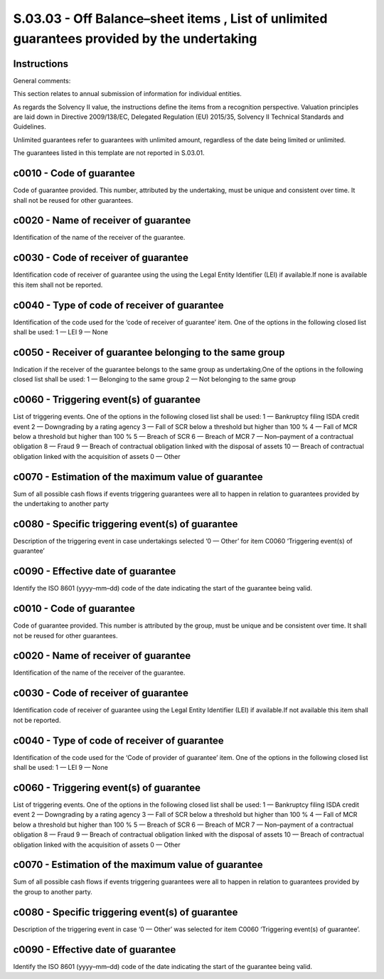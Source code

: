 ============================================================================================
S.03.03 - Off Balance–sheet items , List of unlimited guarantees provided by the undertaking
============================================================================================

Instructions
------------


General comments:

This section relates to annual submission of information for individual entities.

As regards the Solvency II value, the instructions define the items from a recognition perspective. Valuation principles are laid down in Directive 2009/138/EC, Delegated Regulation (EU) 2015/35, Solvency II Technical Standards and Guidelines.

Unlimited guarantees refer to guarantees with unlimited amount, regardless of the date being limited or unlimited.

The guarantees listed in this template are not reported in S.03.01.


c0010 - Code of guarantee
-------------------------


Code of guarantee provided. This number, attributed by the undertaking, must be unique and consistent over time. It shall not be reused for other guarantees.


c0020 - Name of receiver of guarantee
-------------------------------------


Identification of the name of the receiver of the guarantee.


c0030 - Code of receiver of guarantee
-------------------------------------


Identification code of receiver of guarantee using the using the Legal Entity Identifier (LEI) if available.If none is available this item shall not be reported.


c0040 - Type of code of receiver of guarantee
---------------------------------------------


Identification of the code used for the ‘code of receiver of guarantee’ item. One of the options in the following closed list shall be used: 1 — LEI 9 — None


c0050 - Receiver of guarantee belonging to the same group
---------------------------------------------------------


Indication if the receiver of the guarantee belongs to the same group as undertaking.One of the options in the following closed list shall be used: 1 — Belonging to the same group 2 — Not belonging to the same group


c0060 - Triggering event(s) of guarantee
----------------------------------------


List of triggering events. One of the options in the following closed list shall be used: 1 — Bankruptcy filing ISDA credit event 2 — Downgrading by a rating agency 3 — Fall of SCR below a threshold but higher than 100 % 4 — Fall of MCR below a threshold but higher than 100 % 5 — Breach of SCR 6 — Breach of MCR 7 — Non–payment of a contractual obligation 8 — Fraud 9 — Breach of contractual obligation linked with the disposal of assets 10 — Breach of contractual obligation linked with the acquisition of assets 0 — Other


c0070 - Estimation of the maximum value of guarantee
----------------------------------------------------


Sum of all possible cash flows if events triggering guarantees were all to happen in relation to guarantees provided by the undertaking to another party


c0080 - Specific triggering event(s) of guarantee
-------------------------------------------------


Description of the triggering event in case undertakings selected ‘0 — Other’ for item C0060 ‘Triggering event(s) of guarantee’


c0090 - Effective date of guarantee
-----------------------------------


Identify the ISO 8601 (yyyy–mm–dd) code of the date indicating the start of the guarantee being valid.


c0010 - Code of guarantee
-------------------------


Code of guarantee provided. This number is attributed by the group, must be unique and be consistent over time. It shall not be reused for other guarantees.


c0020 - Name of receiver of guarantee
-------------------------------------


Identification of the name of the receiver of the guarantee.


c0030 - Code of receiver of guarantee
-------------------------------------


Identification code of receiver of guarantee using the Legal Entity Identifier (LEI) if available.If not available this item shall not be reported.


c0040 - Type of code of receiver of guarantee
---------------------------------------------


Identification of the code used for the ‘Code of provider of guarantee’ item. One of the options in the following closed list shall be used: 1 — LEI 9 — None


c0060 - Triggering event(s) of guarantee
----------------------------------------


List of triggering events. One of the options in the following closed list shall be used: 1 — Bankruptcy filing ISDA credit event 2 — Downgrading by a rating agency 3 — Fall of SCR below a threshold but higher than 100 % 4 — Fall of MCR below a threshold but higher than 100 % 5 — Breach of SCR 6 — Breach of MCR 7 — Non–payment of a contractual obligation 8 — Fraud 9 — Breach of contractual obligation linked with the disposal of assets 10 — Breach of contractual obligation linked with the acquisition of assets 0 — Other


c0070 - Estimation of the maximum value of guarantee
----------------------------------------------------


Sum of all possible cash flows if events triggering guarantees were all to happen in relation to guarantees provided by the group to another party.


c0080 - Specific triggering event(s) of guarantee
-------------------------------------------------


Description of the triggering event in case ‘0 — Other’ was selected for item C0060 ‘Triggering event(s) of guarantee’.


c0090 - Effective date of guarantee
-----------------------------------


Identify the ISO 8601 (yyyy–mm–dd) code of the date indicating the start of the guarantee being valid.


